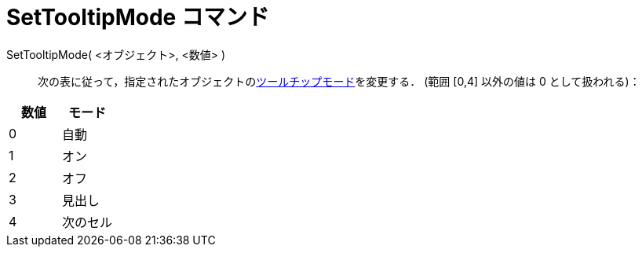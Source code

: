 = SetTooltipMode コマンド
ifdef::env-github[:imagesdir: /ja/modules/ROOT/assets/images]

SetTooltipMode( <オブジェクト>, <数値> )::
  次の表に従って，指定されたオブジェクトのxref:/ツールチップ.adoc[ツールチップモード]を変更する． (範囲 [0,4] 以外の値は
  0 として扱われる)：

[cols=",",options="header",]
|===
|数値 |モード
|0 |自動
|1 |オン
|2 |オフ
|3 |見出し
|4 |次のセル
|===
